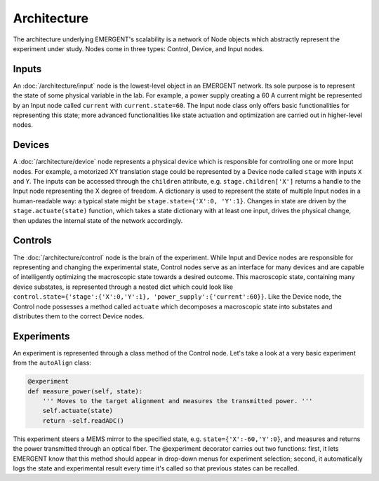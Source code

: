 ################
Architecture
################

The architecture underlying EMERGENT's scalability is a network of Node objects
which abstractly represent the experiment under study. Nodes come in three types:
Control, Device, and Input nodes.

Inputs
=======
An :doc:`/architecture/input` node is the lowest-level object in an EMERGENT network. Its sole purpose
is to represent the state of some physical variable in the lab. For example, a
power supply creating a 60 A current might be represented by an Input node called
``current`` with ``current.state=60``. The Input node class only offers basic
functionalities for representing this state; more advanced functionalities like
state actuation and optimization are carried out in higher-level nodes.

Devices
========
A :doc:`/architecture/device` node represents a physical device which is responsible
for controlling one or more Input nodes. For example, a motorized XY translation
stage could be represented by a Device node called ``stage`` with inputs ``X`` and
``Y``. The inputs can be accessed through the ``children`` attribute, e.g.
``stage.children['X']`` returns a handle to the Input node representing the X
degree of freedom. A dictionary is used to represent the state of multiple Input
nodes in a human-readable way: a typical state might be ``stage.state={'X':0, 'Y':1}``.
Changes in state are driven by the ``stage.actuate(state)`` function, which takes
a state dictionary with at least one input, drives the physical change, then updates
the internal state of the network accordingly.

Controls
=========
The :doc:`/architecture/control` node is the brain of the experiment. While Input
and Device nodes are responsible for representing and changing the experimental state,
Control nodes serve as an interface for many devices and are capable of intelligently
optimizing the macroscopic state towards a desired outcome. This macroscopic state,
containing many device substates, is represented through a nested dict which could
look like ``control.state={'stage':{'X':0,'Y':1}, 'power_supply':{'current':60}}``.
Like the Device node, the Control node possesses a method called ``actuate`` which
decomposes a macroscopic state into substates and distributes them to the correct
Device nodes.


Experiments
============
An experiment is represented through a class method of the Control node. Let's
take a look at a very basic experiment from the ``autoAlign`` class:

.. code-block :: python

  @experiment
  def measure_power(self, state):
      ''' Moves to the target alignment and measures the transmitted power. '''
      self.actuate(state)
      return -self.readADC()

This experiment steers a MEMS mirror to the specified state, e.g. ``state={'X':-60,'Y':0}``,
and measures and returns the power transmitted through an optical fiber. The @experiment
decorator carries out two functions: first, it lets EMERGENT know that this method
should appear in drop-down menus for experiment selection; second, it automatically
logs the state and experimental result every time it's called so that previous
states can be recalled. 
